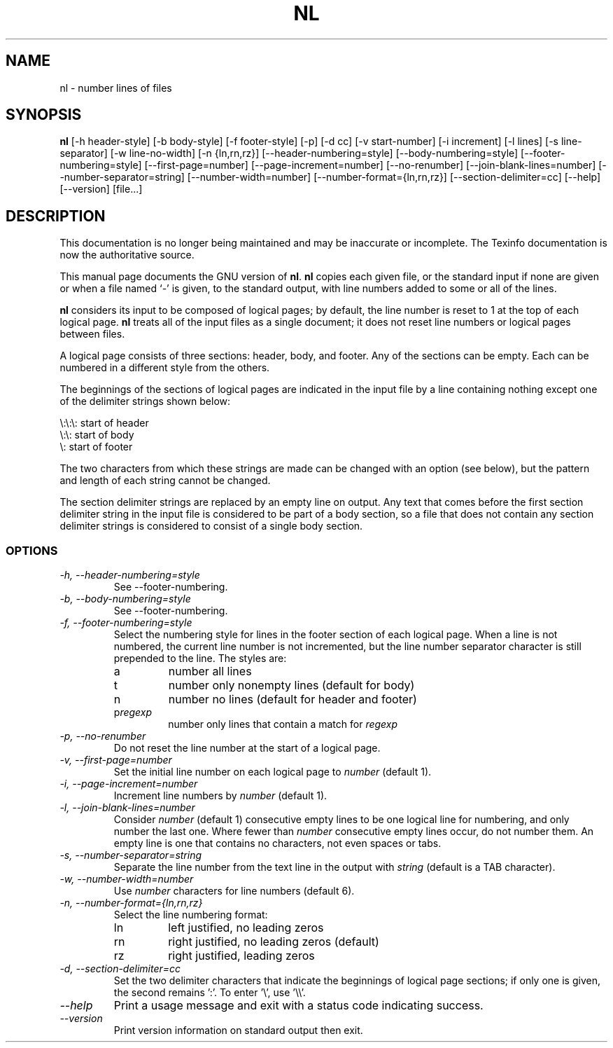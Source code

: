 .TH NL 1 "GNU Text Utilities" "FSF" \" -*- nroff -*-
.SH NAME
nl \- number lines of files
.SH SYNOPSIS
.B nl
[\-h header-style] [\-b body-style] [\-f footer-style] [\-p] [\-d cc]
[\-v start-number] [\-i increment] [\-l lines] [\-s line-separator]
[\-w line-no-width] [\-n {ln,rn,rz}] [\-\-header-numbering=style]
[\-\-body-numbering=style] [\-\-footer-numbering=style]
[\-\-first-page=number] [\-\-page-increment=number] [\-\-no-renumber]
[\-\-join-blank-lines=number] [\-\-number-separator=string]
[\-\-number-width=number] [\-\-number-format={ln,rn,rz}]
[\-\-section-delimiter=cc] [\-\-help] [\-\-version] [file...]
.SH DESCRIPTION
This documentation is no longer being maintained and may be inaccurate
or incomplete.  The Texinfo documentation is now the authoritative source.
.PP
This manual page
documents the GNU version of
.BR nl .
.B nl
copies each given file, or the standard input if none are given or
when a file named `\-' is given, to the standard output, with line
numbers added to some or all of the lines.
.PP
.B nl
considers its input to be composed of logical pages; by default,
the line number is reset to 1 at the top of each logical page.
.B nl
treats all of the input files as a single document; it does not reset
line numbers or logical pages between files.
.PP
A logical page consists of three sections: header, body, and footer.
Any of the sections can be empty.  Each can be numbered in a different
style from the others.
.PP
The beginnings of the sections of logical pages are indicated in the
input file by a line containing nothing except one of the delimiter
strings shown below:
.PP
.nf

\e:\e:\e: start of header
\e:\e: start of body
\e: start of footer
.fi
.PP
The two characters from which these strings are made can be changed
with an option (see below), but the pattern and length of each string
cannot be changed.
.PP
The section delimiter strings are replaced by an empty line on output.
Any text that comes before the first section delimiter string in the
input file is considered to be part of a body section, so a file that
does not contain any section delimiter strings is considered to
consist of a single body section.
.SS OPTIONS
.TP
.I "\-h, \-\-header-numbering=style"
See \-\-footer-numbering.
.TP
.I "\-b, \-\-body-numbering=style"
See \-\-footer-numbering.
.TP
.I "\-f, \-\-footer-numbering=style"
Select the numbering style for lines in the footer section of each
logical page.  When a line is not numbered, the current line number is
not incremented, but the line number separator character is still
prepended to the line.  The styles are:
.RS
.IP a
number all lines
.IP t
number only nonempty lines (default for body)
.IP n
number no lines (default for header and footer)
.IP p\fIregexp\fP
number only lines that contain a match for \fIregexp\fP
.RE
.TP
.I "\-p, \-\-no-renumber"
Do not reset the line number at the start of a logical page.
.TP
.I "\-v, \-\-first-page=number"
Set the initial line number on each logical page to \fInumber\fP
(default 1).
.TP
.I "\-i, \-\-page-increment=number"
Increment line numbers by \fInumber\fP (default 1).
.TP
.I "\-l, \-\-join-blank-lines=number"
Consider \fInumber\fP (default 1) consecutive empty lines to be one
logical line for numbering, and only number the last one.  Where fewer
than \fInumber\fP consecutive empty lines occur, do not number them.
An empty line is one that contains no characters, not even spaces or tabs.
.TP
.I "\-s, \-\-number-separator=string"
Separate the line number from the text line in the output with
\fIstring\fP (default is a TAB character).
.TP
.I "\-w, \-\-number-width=number"
Use \fInumber\fP characters for line numbers (default 6).
.TP
.I "\-n, \-\-number-format={ln,rn,rz}"
Select the line numbering format:
.RS
.IP ln
left justified, no leading zeros 
.IP rn
right justified, no leading zeros (default)
.IP rz
right justified, leading zeros
.RE
.TP
.I "\-d, \-\-section-delimiter=cc"
Set the two delimiter characters that indicate the beginnings of
logical page sections; if only one is given, the second remains ':'.
To enter '\e', use '\e\e'.
.TP
.I "\-\-help"
Print a usage message and exit with a status code indicating success.
.TP
.I "\-\-version"
Print version information on standard output then exit.
